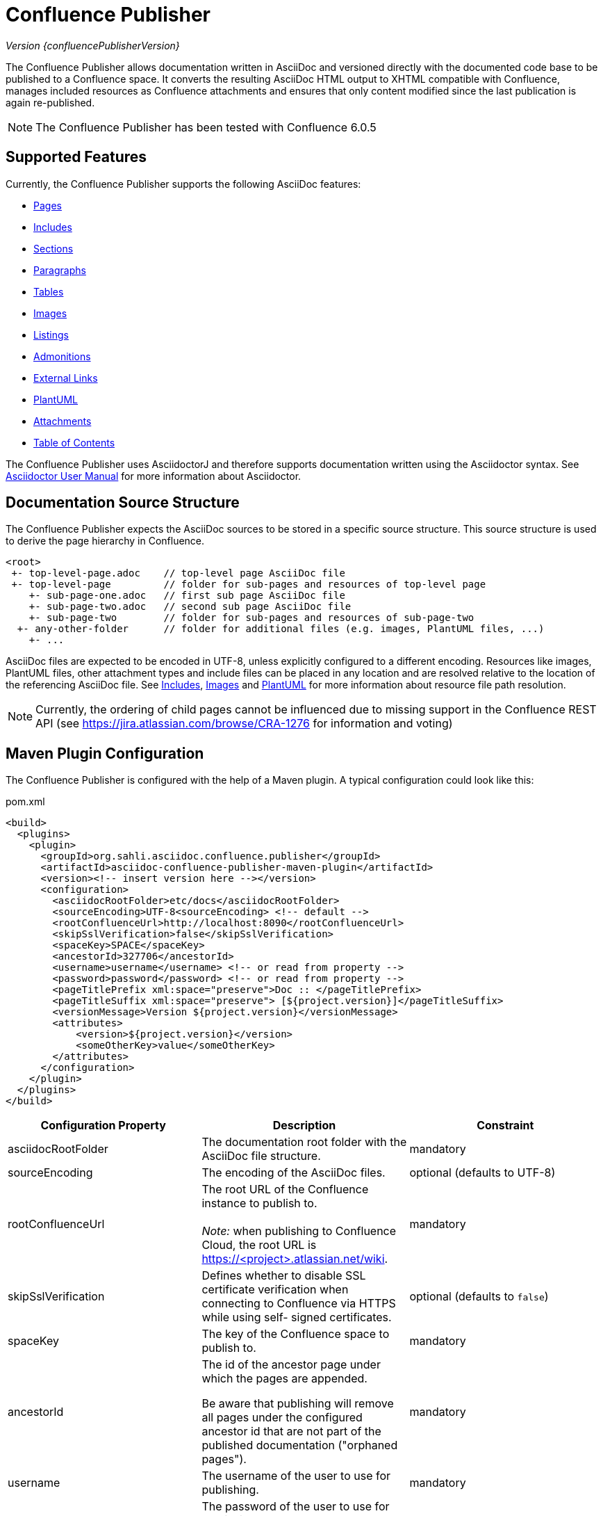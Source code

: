 = Confluence Publisher

_Version {confluencePublisherVersion}_

The Confluence Publisher allows documentation written in AsciiDoc and versioned directly with the documented code base
to be published to a Confluence space. It converts the resulting AsciiDoc HTML output to XHTML compatible with
Confluence, manages included resources as Confluence attachments and ensures that only content modified since the last
publication is again re-published.

[NOTE]
====
The Confluence Publisher has been tested with Confluence 6.0.5
====


== Supported Features

Currently, the Confluence Publisher supports the following AsciiDoc features:

* <<00-index/01-pages.adoc#, Pages>>
* <<00-index/02-includes.adoc#, Includes>>
* <<00-index/03-sections.adoc#, Sections>>
* <<00-index/04-paragraphs.adoc#, Paragraphs>>
* <<00-index/05-tables.adoc#, Tables>>
* <<00-index/06-images.adoc#, Images>>
* <<00-index/07-listings.adoc#, Listings>>
* <<00-index/08-admonitions.adoc#, Admonitions>>
* <<00-index/09-external-links.adoc#, External Links>>
* <<00-index/10-plantuml.adoc#, PlantUML>>
* <<00-index/11-attachments.adoc#, Attachments>>
* <<00-index/12-table-of-contents.adoc#, Table of Contents>>

The Confluence Publisher uses AsciidoctorJ and therefore supports documentation written using the Asciidoctor syntax.
See link:http://asciidoctor.org/docs/user-manual/[Asciidoctor User Manual] for more information about Asciidoctor.


== Documentation Source Structure

The Confluence Publisher expects the AsciiDoc sources to be stored in a specific source structure. This source structure
is used to derive the page hierarchy in Confluence.

----
<root>
 +- top-level-page.adoc    // top-level page AsciiDoc file
 +- top-level-page         // folder for sub-pages and resources of top-level page
    +- sub-page-one.adoc   // first sub page AsciiDoc file
    +- sub-page-two.adoc   // second sub page AsciiDoc file
    +- sub-page-two        // folder for sub-pages and resources of sub-page-two
  +- any-other-folder      // folder for additional files (e.g. images, PlantUML files, ...)
    +- ...
----

AsciiDoc files are expected to be encoded in UTF-8, unless explicitly configured to a different encoding. Resources like
images, PlantUML files, other attachment types and include files can be placed in any location and are resolved relative
to the location of the referencing AsciiDoc file. See <<00-index/02-includes.adoc#, Includes>>,
<<00-index/06-images.adoc#, Images>> and <<00-index/10-plantuml.adoc#, PlantUML>> for more information about resource
file path resolution.

[NOTE]
====
Currently, the ordering of child pages cannot be influenced due to missing support in the Confluence REST API (see
https://jira.atlassian.com/browse/CRA-1276 for information and voting)
====


== Maven Plugin Configuration

The Confluence Publisher is configured with the help of a Maven plugin. A typical configuration could look like this:

[source,xml]
.pom.xml
----
<build>
  <plugins>
    <plugin>
      <groupId>org.sahli.asciidoc.confluence.publisher</groupId>
      <artifactId>asciidoc-confluence-publisher-maven-plugin</artifactId>
      <version><!-- insert version here --></version>
      <configuration>
        <asciidocRootFolder>etc/docs</asciidocRootFolder>
        <sourceEncoding>UTF-8<sourceEncoding> <!-- default -->
        <rootConfluenceUrl>http://localhost:8090</rootConfluenceUrl>
        <skipSslVerification>false</skipSslVerification>
        <spaceKey>SPACE</spaceKey>
        <ancestorId>327706</ancestorId>
        <username>username</username> <!-- or read from property -->
        <password>password</password> <!-- or read from property -->
        <pageTitlePrefix xml:space="preserve">Doc :: </pageTitlePrefix>
        <pageTitleSuffix xml:space="preserve"> [${project.version}]</pageTitleSuffix>
        <versionMessage>Version ${project.version}</versionMessage>
        <attributes>
            <version>${project.version}</version>
            <someOtherKey>value</someOtherKey>
        </attributes>
      </configuration>
    </plugin>
  </plugins>
</build>
----

|===
| Configuration Property | Description | Constraint

| asciidocRootFolder
| The documentation root folder with the AsciiDoc file structure.
| mandatory

| sourceEncoding
| The encoding of the AsciiDoc files.
| optional (defaults to UTF-8)

| rootConfluenceUrl
| The root URL of the Confluence instance to publish to.
  +
  +
  _Note:_ when publishing to Confluence Cloud, the root URL is https://<project>.atlassian.net/wiki.
| mandatory

| skipSslVerification
| Defines whether to disable SSL certificate verification when connecting to Confluence via HTTPS while using self-
  signed certificates.
| optional (defaults to `false`)

| spaceKey
| The key of the Confluence space to publish to.
| mandatory

| ancestorId
| The id of the ancestor page under which the pages are appended.

  Be aware that publishing will remove all pages under the configured ancestor id that are not part of the published
  documentation ("orphaned pages").
| mandatory

| username
| The username of the user to use for publishing.
| mandatory

| password
| The password of the user to use for publishing.
  +
  +
  _Note:_ when publishing to Confluence Cloud, an API token generated via the corresponding Atlassian account has to
  be used as password.
| mandatory

| publishingStrategy
a| The strategy to use when publishing to confluence. Possible values:

* `APPEND_TO_ANCESTOR`: append the published pages to the ancestor and remove all orphaned pages
* `APPEND_TO_ANCESTOR_KEEP_CHILDREN`: append the published pages to the ancestor, without removing the existing children
of the ancestor
* `REPLACE_ANCESTOR`: replace the title and the content of the ancestor with those of the one single root page and
remove all orphaned pages (requires the documentation source structure to contain exactly one single root page)

| optional (defaults to `APPEND_TO_ANCESTOR`)

| versionMessage
| The message that will be published with the changes into `Page History` comment.

  Note: Confluence only supports version messages for updated pages, but not when creating new pages.
| optional (defaults to empty)

| attributes| User-defined attributes passed to AsciidoctorJ for replacing corresponding attribute placeholders.
  +
  +
  _Note:_ when using Docker-based publishing, user attributes have to be provided as JSON object structure.
  +
  _Note:_ user attributes are currently not supported for use in the page title.
| optional (default to empty)

| pageTitlePrefix
| The prefix to be prepended to every page title.
  +
  +
  _Note:_ in order to preserve leading or trailing spaces in the page title prefix, the attribute `xml:space="preserve"`
  has to be added to the `pageTitlePrefix` element.
| optional (defaults to empty)

| pageTitleSuffix
| The suffix to be appended to every page title.
  +
  +
  _Note:_ in order to preserve leading or trailing spaces in the page title suffix, the attribute `xml:space="preserve"`
  has to be added to the `pageTitleSuffix` element.
| optional (defaults to empty)

| skip
| Defines whether the plugin execution should be skipped.
| optional (defaults to `false`, only supported for Maven plugin)

| proxyScheme
| The scheme (http or https) used to connect to a forward proxy (in case a forward proxy is required to access the
  Confluence instance).
| optional (defaults to empty)

| proxyHost
| The host of the forward proxy.
| optional (defaults to empty)

| proxyPort
| The port of the forward proxy.
| optional (defaults to empty)

| proxyUsername
| The username of the forward proxy (in case the forward proxy requires basic authentication).
| optional (defaults to empty)

| proxyPassword
| The password of the forward proxy (in case the forward proxy requires basic authentication).
| optional (defaults to empty)
|===

As usually with Maven, configuration properties can either be defined directly in the Confluence Publisher maven plugin
configuration, defined as separate Maven properties, read from the `settings.xml` or passed as system properties with
help of `-Dasciidoctor.confluence.` prefix when invoking Maven.


== Maven Plugin Execution

The Confluence Publisher Maven plugin goal `publish` can be bound to a specific lifecycle, if it should be executed
automatically when building the project, e.g. for execution during the `site` phase:

[source,xml]
----
<!-- ... -->
<executions>
    <execution>
        <id>publish-documentation</id>
        <goals>
            <goal>publish</goal>
        </goals>
        <phase>site</phase>
    </execution>
</executions>
<!-- ... -->
----

Alternatively, the Confluence Publisher Maven plugin can also be executed manually via the command line:

----
mvn org.sahli.asciidoc.confluence.publisher:asciidoc-confluence-publisher-maven-plugin:publish
----


== Using Snapshot Version

The code on master is automatically published as version `0.0.0-SNAPSHOT` to the Sonatype Maven snapshot repository. Use
the following configuration in your `pom.xml` in order to use the latest snapshot version:

[source,xml]
----
<pluginRepository>
  <id>sonatype-snapshot-repo</id>
  <url>https://oss.sonatype.org/content/repositories/snapshots</url>
  <releases>
    <enabled>false</enabled>
  </releases>
  <snapshots>
    <enabled>true</enabled>
  </snapshots>
</pluginRepository>

<!-- ... -->

<build>
  <plugins>
    <plugin>
      <groupId>org.sahli.asciidoc.confluence.publisher</groupId>
      <artifactId>asciidoc-confluence-publisher-maven-plugin</artifactId>
      <version>0.0.0-SNAPSHOT</version>
      <!-- ... -->
    </plugin>
  </plugins>
</build>
----

== Docker Image

The Confluence Publisher supports publishing documentation via the `confluencepublisher/confluence-publisher` Docker
image. The Docker image does not provide a `latest` tag, but uses the Confluence Publisher version number as the tag.
The Docker image for the code on master is automatically published as version `0.0.0-SNAPSHOT` to Docker Hub.

Instead of providing the `asciidocRootFolder` configuration property as with the Maven plugin, the AsciiDoc sources
have to be mounted to the `/var/asciidoc-root-folder` volume.

In case your documentation sources are already available under a different path in your Docker container, you can
specify the path to the documentation sources via the environment variable `ASCIIDOC_ROOT_FOLDER`.

All other mandatory and optional configuration properties from the Maven plugin have to be / can be specified as
environment variable in all-uppercase writing, e.g. `ROOT_CONFLUENCE_URL` for `rootConfluenceUrl`.

[NOTE]
====
When specifying the `ROOT_CONFLUENCE_URL` environment variable, be sure to provide the host as it is resolvable from
within the Docker container.
====

The following command shows an example for publishing AsciiDoc sources via the Confluence Publisher Docker image:

----
docker run --rm -e ROOT_CONFLUENCE_URL=http://confluence-host \
   -e SKIP_SSL_VERIFICATION=false \
   -e USERNAME=username \
   -e PASSWORD=1234 \
   -e SPACE_KEY=XYZ \
   -e ANCESTOR_ID=012345 \
   -e PAGE_TITLE_PREFIX="Draft - " \
   -e PAGE_TITLE_SUFFIX=" (V 1.0)" \
   -e PUBLISHING_STRATEGY=REPLACE_ANCESTOR \
   -e VERSION_MESSAGE="V 1.0" \
   -e ATTRIBUTES='{"attribute1": "value1", "attribute2": "value2"}' \
   -e PROXY_SCHEME=https \
   -e PROXY_HOST=my.proxy.com \
   -e PROXY_PORT=8443 \
   -v /absolute/path/to/asciidoc-root-folder:/var/asciidoc-root-folder \
   confluencepublisher/confluence-publisher:0.0.0-SNAPSHOT
----

In case you want to extend the Confluence Publisher Docker image or if you use it as part of your CI build, you
should use the script `publish.sh` for triggering the actual publishing. The following shows an example for a
GitLab CI build step that uses the Confluence Publisher Docker image as its execution environment, assuming the
documentation sources already being available in `./docs/` from the project checkout:

----
publish-docs:
  stage: publish-docs
  image:
    name: confluencepublisher/confluence-publisher:0.0.0-SNAPSHOT
    entrypoint: [""]
  variables:
    ASCIIDOC_ROOT_FOLDER: ./docs/
    ROOT_CONFLUENCE_URL: http://confluence-host
    ...
  script:
    - publish.sh
----

